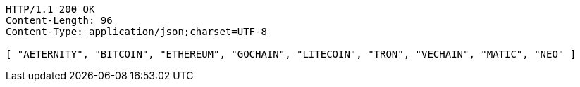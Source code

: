 [source,http,options="nowrap"]
----
HTTP/1.1 200 OK
Content-Length: 96
Content-Type: application/json;charset=UTF-8

[ "AETERNITY", "BITCOIN", "ETHEREUM", "GOCHAIN", "LITECOIN", "TRON", "VECHAIN", "MATIC", "NEO" ]
----